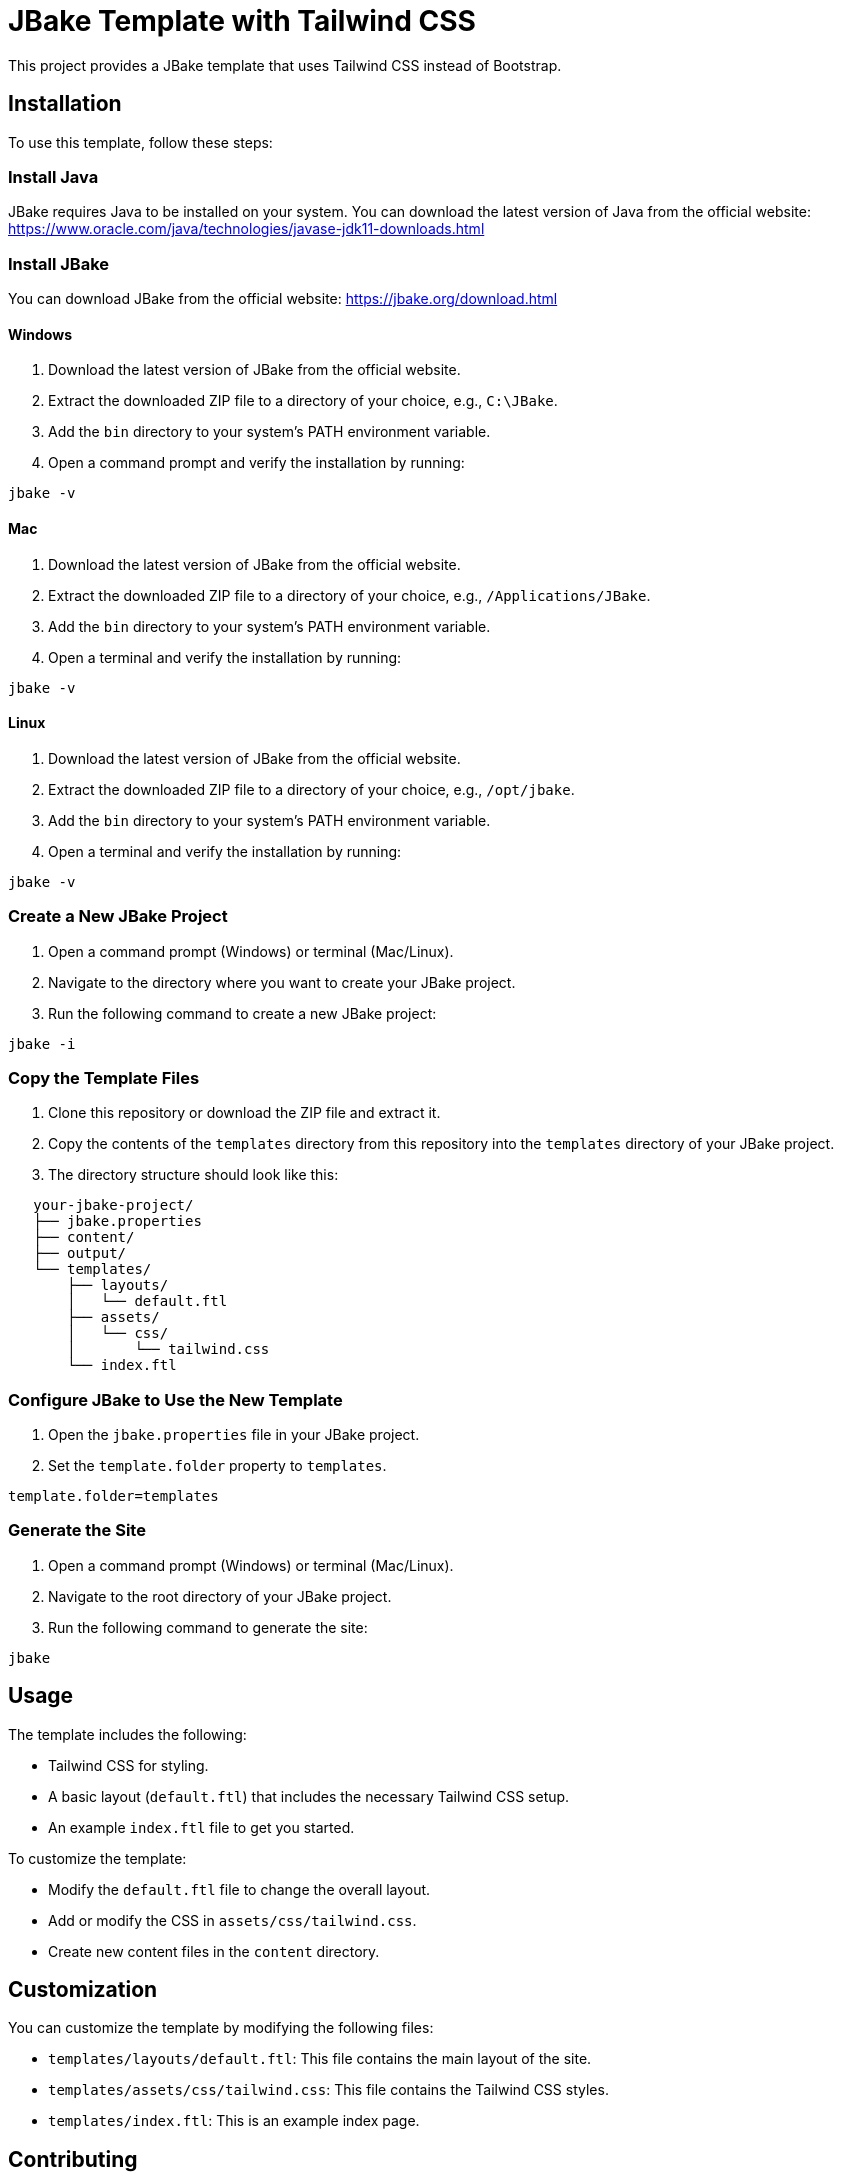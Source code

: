 = JBake Template with Tailwind CSS

This project provides a JBake template that uses Tailwind CSS instead of Bootstrap.

== Installation

To use this template, follow these steps:

=== Install Java

JBake requires Java to be installed on your system. You can download the latest version of Java from the official website: https://www.oracle.com/java/technologies/javase-jdk11-downloads.html

=== Install JBake

You can download JBake from the official website: https://jbake.org/download.html

==== Windows

1. Download the latest version of JBake from the official website.
2. Extract the downloaded ZIP file to a directory of your choice, e.g., `C:\JBake`.
3. Add the `bin` directory to your system's PATH environment variable.
4. Open a command prompt and verify the installation by running:
[source,bash]
----
jbake -v
----

==== Mac

1. Download the latest version of JBake from the official website.
2. Extract the downloaded ZIP file to a directory of your choice, e.g., `/Applications/JBake`.
3. Add the `bin` directory to your system's PATH environment variable.
4. Open a terminal and verify the installation by running:
[source,bash]
----
jbake -v
----

==== Linux

1. Download the latest version of JBake from the official website.
2. Extract the downloaded ZIP file to a directory of your choice, e.g., `/opt/jbake`.
3. Add the `bin` directory to your system's PATH environment variable.
4. Open a terminal and verify the installation by running:
[source,bash]
----
jbake -v
----

=== Create a New JBake Project

1. Open a command prompt (Windows) or terminal (Mac/Linux).
2. Navigate to the directory where you want to create your JBake project.
3. Run the following command to create a new JBake project:
[source,bash]
----
jbake -i
----

=== Copy the Template Files

1. Clone this repository or download the ZIP file and extract it.
2. Copy the contents of the `templates` directory from this repository into the `templates` directory of your JBake project.
3. The directory structure should look like this:
[source,text]
----
   your-jbake-project/
   ├── jbake.properties
   ├── content/
   ├── output/
   └── templates/
       ├── layouts/
       │   └── default.ftl
       ├── assets/
       │   └── css/
       │       └── tailwind.css
       └── index.ftl
----

=== Configure JBake to Use the New Template

1. Open the `jbake.properties` file in your JBake project.
2. Set the `template.folder` property to `templates`.
[source,properties]
----
template.folder=templates
----

=== Generate the Site

1. Open a command prompt (Windows) or terminal (Mac/Linux).
2. Navigate to the root directory of your JBake project.
3. Run the following command to generate the site:
[source,bash]
----
jbake
----

== Usage

The template includes the following:

*   Tailwind CSS for styling.
*   A basic layout (`default.ftl`) that includes the necessary Tailwind CSS setup.
*   An example `index.ftl` file to get you started.

To customize the template:

*   Modify the `default.ftl` file to change the overall layout.
*   Add or modify the CSS in `assets/css/tailwind.css`.
*   Create new content files in the `content` directory.

== Customization

You can customize the template by modifying the following files:

*   `templates/layouts/default.ftl`: This file contains the main layout of the site.
*   `templates/assets/css/tailwind.css`: This file contains the Tailwind CSS styles.
*   `templates/index.ftl`: This is an example index page.

== Contributing

If you have any suggestions or improvements, feel free to submit a pull request.

== License

This project is licensed under the MIT License.
